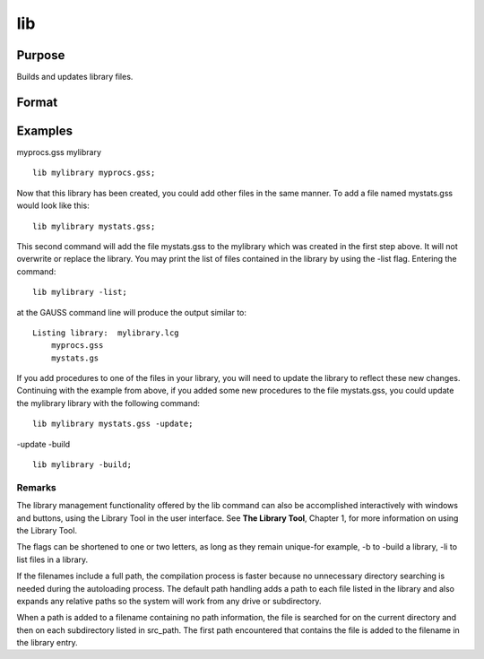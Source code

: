 
lib
==============================================

Purpose
----------------

Builds and updates library files.

Format
----------------
.. function:: lib library filelib library -flaglib library file -flag1 -flag2

    :param library: name of library.
    :type library: literal

    :param file: name of source file to be updated or added.
    :type file: optional literal

    :param flags: optional literal preceded by '-', controls operation of library update. To control handling of path information on source filenames:
    :type flags: TODO

    .. csv-table::
        :widths: auto

        "-addpath", "add paths to entries without paths and expand relative paths."
        "-gausspath", "reset all paths using a normal file search."
        "-leavepath", "(default) leave all path information untouched."
        "-nopath", "drop all path information."
        "To specify a library update or a complete library build:"
        "-update", "(default) update the symbol information for the specified file only."
        "-build", "update the symbol information for every library entry by compiling the actual source file."
        "-delete", "delete a file from the library."
        "-list", "list files in a library."
        "To control the symbol type information placed in the library file:"
        "-strong", "(default) use strongly typed symbol entries."
        "-weak", "save no type information. This should only be used to build a library compatible with a previous version of GAUSS."
        "To control location of temporary files for a complete library build:"
        "-tmp", "(default) use the directory pointed to by the tmp_path configuration variable. If tmp_path is not defined, lib will look for a tmp environment variable."
        "-disk", "use the same directory listed in the lib_path configuration variable."

Examples
----------------
myprocs.gss
mylibrary

::

    lib mylibrary myprocs.gss;

Now that this library has been created, you could add other files in the same manner. To add a file named mystats.gss would look like this:

::

    lib mylibrary mystats.gss;

This second command will add the file mystats.gss to the mylibrary which was created in the first step above. It will not overwrite or replace the library.
You may print the list of files contained in the library by using the -list flag. Entering the command:

::

    lib mylibrary -list;

at the GAUSS command line will produce the output similar to:

::

    Listing library:  mylibrary.lcg
        myprocs.gss
        mystats.gs

If you add procedures to one of the files in your library, you will need to update the library to reflect these new changes. Continuing with the example from above, if you added some new procedures to the file mystats.gss, you could update the mylibrary library with the following command:

::

    lib mylibrary mystats.gss -update;

-update
-build

::

    lib mylibrary -build;

Remarks
+++++++

The library management functionality offered by the lib command can also
be accomplished interactively with windows and buttons, using the
Library Tool in the user interface. See **The Library Tool**, Chapter 1,
for more information on using the Library Tool.

The flags can be shortened to one or two letters, as long as they remain
unique-for example, -b to -build a library, -li to list files in a
library.

If the filenames include a full path, the compilation process is faster
because no unnecessary directory searching is needed during the
autoloading process. The default path handling adds a path to each file
listed in the library and also expands any relative paths so the system
will work from any drive or subdirectory.

When a path is added to a filename containing no path information, the
file is searched for on the current directory and then on each
subdirectory listed in src_path. The first path encountered that
contains the file is added to the filename in the library entry.

.. seealso:: Functions :func:`library`
